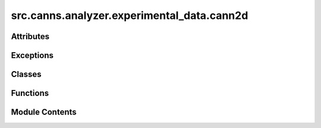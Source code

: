 src.canns.analyzer.experimental_data.cann2d
===========================================

.. py:module:: src.canns.analyzer.experimental_data.cann2d


Attributes
----------

.. autoapisummary::

   src.canns.analyzer.experimental_data.cann2d.HAS_NUMBA
   src.canns.analyzer.experimental_data.cann2d.data


Exceptions
----------

.. autoapisummary::

   src.canns.analyzer.experimental_data.cann2d.CANN2DError
   src.canns.analyzer.experimental_data.cann2d.DataLoadError
   src.canns.analyzer.experimental_data.cann2d.ProcessingError


Classes
-------

.. autoapisummary::

   src.canns.analyzer.experimental_data.cann2d.CANN2DPlotConfig
   src.canns.analyzer.experimental_data.cann2d.Constants
   src.canns.analyzer.experimental_data.cann2d.SpikeEmbeddingConfig
   src.canns.analyzer.experimental_data.cann2d.TDAConfig


Functions
---------

.. autoapisummary::

   src.canns.analyzer.experimental_data.cann2d.decode_circular_coordinates
   src.canns.analyzer.experimental_data.cann2d.embed_spike_trains
   src.canns.analyzer.experimental_data.cann2d.plot_3d_bump_on_torus
   src.canns.analyzer.experimental_data.cann2d.plot_projection
   src.canns.analyzer.experimental_data.cann2d.tda_vis


Module Contents
---------------

.. py:exception:: CANN2DError

   Bases: :py:obj:`Exception`


   Base exception for CANN2D analysis errors.

   Initialize self.  See help(type(self)) for accurate signature.


.. py:exception:: DataLoadError

   Bases: :py:obj:`CANN2DError`


   Raised when data loading fails.

   Initialize self.  See help(type(self)) for accurate signature.


.. py:exception:: ProcessingError

   Bases: :py:obj:`CANN2DError`


   Raised when data processing fails.

   Initialize self.  See help(type(self)) for accurate signature.


.. py:class:: CANN2DPlotConfig

   Bases: :py:obj:`src.canns.analyzer.plotting.PlotConfig`


   Specialized PlotConfig for CANN2D visualizations.


   .. py:method:: for_projection_3d(**kwargs)
      :classmethod:


      Create configuration for 3D projection plots.



   .. py:method:: for_torus_animation(**kwargs)
      :classmethod:


      Create configuration for 3D torus bump animations.



   .. py:attribute:: dpi
      :type:  int
      :value: 300



   .. py:attribute:: frame_step
      :type:  int
      :value: 5



   .. py:attribute:: n_frames
      :type:  int
      :value: 20



   .. py:attribute:: numangsint
      :type:  int
      :value: 51



   .. py:attribute:: r1
      :type:  float
      :value: 1.5



   .. py:attribute:: r2
      :type:  float
      :value: 1.0



   .. py:attribute:: window_size
      :type:  int
      :value: 300



   .. py:attribute:: zlabel
      :type:  str
      :value: 'Component 3'



.. py:class:: Constants

   Constants used throughout CANN2D analysis.


   .. py:attribute:: DEFAULT_DPI
      :value: 300



   .. py:attribute:: DEFAULT_FIGSIZE
      :value: (10, 8)



   .. py:attribute:: GAUSSIAN_SIGMA_FACTOR
      :value: 100



   .. py:attribute:: MULTIPROCESSING_CORES
      :value: 4



   .. py:attribute:: SPEED_CONVERSION_FACTOR
      :value: 100



   .. py:attribute:: TIME_CONVERSION_FACTOR
      :value: 0.01



.. py:class:: SpikeEmbeddingConfig

   Configuration for spike train embedding.


   .. py:attribute:: dt
      :type:  int
      :value: 1000



   .. py:attribute:: min_speed
      :type:  float
      :value: 2.5



   .. py:attribute:: res
      :type:  int
      :value: 100000



   .. py:attribute:: sigma
      :type:  int
      :value: 5000



   .. py:attribute:: smooth
      :type:  bool
      :value: True



   .. py:attribute:: speed_filter
      :type:  bool
      :value: True



.. py:class:: TDAConfig

   Configuration for Topological Data Analysis.


   .. py:attribute:: active_times
      :type:  int
      :value: 15000



   .. py:attribute:: coeff
      :type:  int
      :value: 47



   .. py:attribute:: dim
      :type:  int
      :value: 6



   .. py:attribute:: do_shuffle
      :type:  bool
      :value: False



   .. py:attribute:: k
      :type:  int
      :value: 1000



   .. py:attribute:: maxdim
      :type:  int
      :value: 1



   .. py:attribute:: metric
      :type:  str
      :value: 'cosine'



   .. py:attribute:: n_points
      :type:  int
      :value: 1200



   .. py:attribute:: nbs
      :type:  int
      :value: 800



   .. py:attribute:: num_shuffles
      :type:  int
      :value: 1000



   .. py:attribute:: num_times
      :type:  int
      :value: 5



   .. py:attribute:: progress_bar
      :type:  bool
      :value: True



   .. py:attribute:: show
      :type:  bool
      :value: True



.. py:function:: decode_circular_coordinates(persistence_result, spike_data, real_ground = True, real_of = True, save_path = None)

   Decode circular coordinates (bump positions) from cohomology.

   :param persistence_result: dict containing persistence analysis results with keys:
                              - 'persistence': persistent homology result
                              - 'indstemp': indices of sampled points
                              - 'movetimes': selected time points
                              - 'n_points': number of sampled points
   :param spike_data: dict, optional
                      Spike data dictionary containing 'spike', 't', and optionally 'x', 'y'
   :param real_ground: bool
                       Whether x, y, t ground truth exists
   :param real_of: bool
                   Whether experiment was performed in open field
   :param save_path: str, optional
                     Path to save decoding results. If None, saves to 'Results/spikes_decoding.npz'

   :returns:

             Dictionary containing decoding results with keys:
                 - 'coords': decoded coordinates for all timepoints
                 - 'coordsbox': decoded coordinates for box timepoints
                 - 'times': time indices for coords
                 - 'times_box': time indices for coordsbox
                 - 'centcosall': cosine centroids
                 - 'centsinall': sine centroids
   :rtype: dict


.. py:function:: embed_spike_trains(spike_trains, config = None, **kwargs)

   Load and preprocess spike train data from npz file.

   This function converts raw spike times into a time-binned spike matrix,
   optionally applying Gaussian smoothing and filtering based on animal movement speed.

   :param spike_trains: dict containing 'spike', 't', and optionally 'x', 'y'.
   :param config: SpikeEmbeddingConfig, optional configuration object
   :param \*\*kwargs: backward compatibility parameters

   :returns: Binned and optionally smoothed spike matrix of shape (T, N).
             xx (ndarray, optional): X coordinates (if speed_filter=True).
             yy (ndarray, optional): Y coordinates (if speed_filter=True).
             tt (ndarray, optional): Time points (if speed_filter=True).
   :rtype: spikes_bin (ndarray)


.. py:function:: plot_3d_bump_on_torus(decoding_result, spike_data, config = None, save_path = None, numangsint = 51, r1 = 1.5, r2 = 1.0, window_size = 300, frame_step = 5, n_frames = 20, fps = 5, show_progress = True, show = True, figsize = (8, 8), **kwargs)

   Visualize the movement of the neural activity bump on a torus using matplotlib animation.

   This function follows the canns.analyzer.plotting patterns for animation generation
   with progress tracking and proper resource cleanup.

   :param decoding_result: dict or str
                           Dictionary containing decoding results with 'coordsbox' and 'times_box' keys,
                           or path to .npz file containing these results
   :param spike_data: dict, optional
                      Spike data dictionary containing spike information
   :param config: PlotConfig, optional
                  Configuration object for unified plotting parameters
   :param \*\*kwargs: backward compatibility parameters
   :param save_path: str, optional
                     Path to save the animation (e.g., 'animation.gif' or 'animation.mp4')
   :param numangsint: int
                      Grid resolution for the torus surface
   :param r1: float
              Major radius of the torus
   :param r2: float
              Minor radius of the torus
   :param window_size: int
                       Time window (in number of time points) for each frame
   :param frame_step: int
                      Step size to slide the time window between frames
   :param n_frames: int
                    Total number of frames in the animation
   :param fps: int
               Frames per second for the output animation
   :param show_progress: bool
                         Whether to show progress bar during generation
   :param show: bool
                Whether to display the animation
   :param figsize: tuple[int, int]
                   Figure size for the animation

   :returns: The animation object
   :rtype: matplotlib.animation.FuncAnimation


.. py:function:: plot_projection(reduce_func, embed_data, config = None, title='Projection (3D)', xlabel='Component 1', ylabel='Component 2', zlabel='Component 3', save_path=None, show=True, dpi=300, figsize=(10, 8), **kwargs)

   Plot a 3D projection of the embedded data.

   :param reduce_func: Function to reduce the dimensionality of the data.
   :type reduce_func: callable
   :param embed_data: Data to be projected.
   :type embed_data: ndarray
   :param config: Configuration object for unified plotting parameters
   :type config: PlotConfig, optional
   :param \*\*kwargs: backward compatibility parameters
   :param title: Title of the plot.
   :type title: str
   :param xlabel: Label for the x-axis.
   :type xlabel: str
   :param ylabel: Label for the y-axis.
   :type ylabel: str
   :param zlabel: Label for the z-axis.
   :type zlabel: str
   :param save_path: Path to save the plot. If None, plot will not be saved.
   :type save_path: str, optional
   :param show: Whether to display the plot.
   :type show: bool
   :param dpi: Dots per inch for saving the figure.
   :type dpi: int
   :param figsize: Size of the figure.
   :type figsize: tuple

   :returns: The created figure object.
   :rtype: fig


.. py:function:: tda_vis(embed_data, config = None, **kwargs)

   Topological Data Analysis visualization with optional shuffle testing.

   :param embed_data: ndarray
                      Embedded spike train data.
   :param config: TDAConfig, optional
                  Configuration object with all TDA parameters
   :param \*\*kwargs: backward compatibility parameters

   :returns:

             Dictionary containing:
                 - persistence: persistence diagrams from real data
                 - indstemp: indices of sampled points
                 - movetimes: selected time points
                 - n_points: number of sampled points
                 - shuffle_max: shuffle analysis results (if do_shuffle=True, otherwise None)
   :rtype: dict


.. py:data:: HAS_NUMBA
   :value: True


.. py:data:: data
   :value: None


